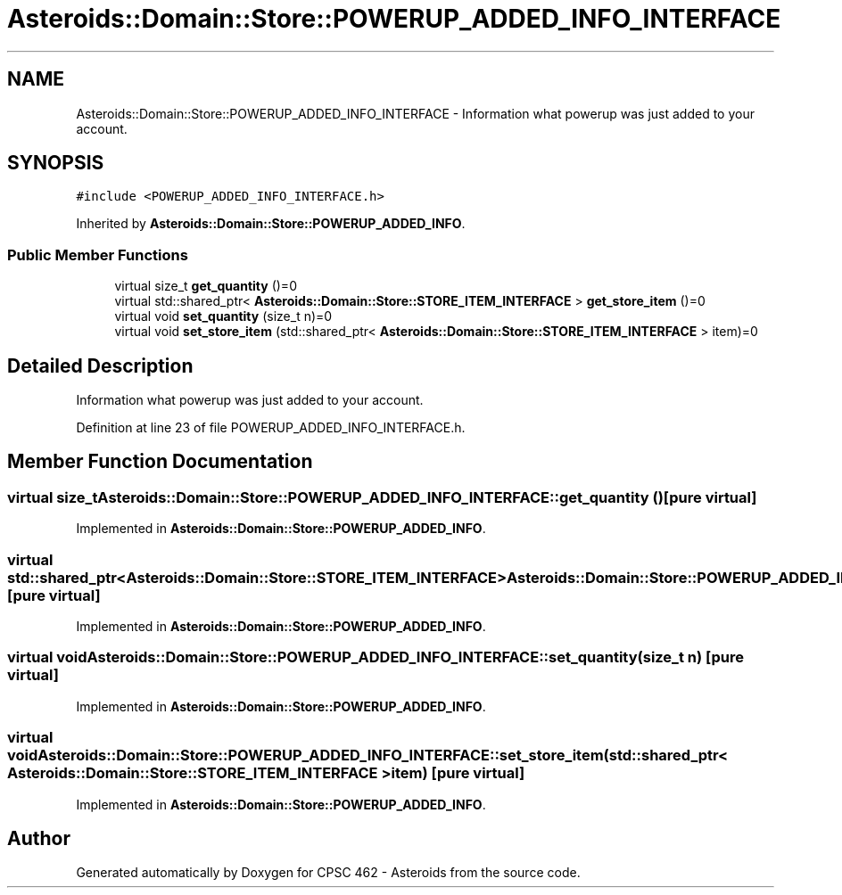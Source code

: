 .TH "Asteroids::Domain::Store::POWERUP_ADDED_INFO_INTERFACE" 3 "Fri Dec 14 2018" "CPSC 462 - Asteroids" \" -*- nroff -*-
.ad l
.nh
.SH NAME
Asteroids::Domain::Store::POWERUP_ADDED_INFO_INTERFACE \- Information what powerup was just added to your account\&.  

.SH SYNOPSIS
.br
.PP
.PP
\fC#include <POWERUP_ADDED_INFO_INTERFACE\&.h>\fP
.PP
Inherited by \fBAsteroids::Domain::Store::POWERUP_ADDED_INFO\fP\&.
.SS "Public Member Functions"

.in +1c
.ti -1c
.RI "virtual size_t \fBget_quantity\fP ()=0"
.br
.ti -1c
.RI "virtual std::shared_ptr< \fBAsteroids::Domain::Store::STORE_ITEM_INTERFACE\fP > \fBget_store_item\fP ()=0"
.br
.ti -1c
.RI "virtual void \fBset_quantity\fP (size_t n)=0"
.br
.ti -1c
.RI "virtual void \fBset_store_item\fP (std::shared_ptr< \fBAsteroids::Domain::Store::STORE_ITEM_INTERFACE\fP > item)=0"
.br
.in -1c
.SH "Detailed Description"
.PP 
Information what powerup was just added to your account\&. 
.PP
Definition at line 23 of file POWERUP_ADDED_INFO_INTERFACE\&.h\&.
.SH "Member Function Documentation"
.PP 
.SS "virtual size_t Asteroids::Domain::Store::POWERUP_ADDED_INFO_INTERFACE::get_quantity ()\fC [pure virtual]\fP"

.PP
Implemented in \fBAsteroids::Domain::Store::POWERUP_ADDED_INFO\fP\&.
.SS "virtual std::shared_ptr<\fBAsteroids::Domain::Store::STORE_ITEM_INTERFACE\fP> Asteroids::Domain::Store::POWERUP_ADDED_INFO_INTERFACE::get_store_item ()\fC [pure virtual]\fP"

.PP
Implemented in \fBAsteroids::Domain::Store::POWERUP_ADDED_INFO\fP\&.
.SS "virtual void Asteroids::Domain::Store::POWERUP_ADDED_INFO_INTERFACE::set_quantity (size_t n)\fC [pure virtual]\fP"

.PP
Implemented in \fBAsteroids::Domain::Store::POWERUP_ADDED_INFO\fP\&.
.SS "virtual void Asteroids::Domain::Store::POWERUP_ADDED_INFO_INTERFACE::set_store_item (std::shared_ptr< \fBAsteroids::Domain::Store::STORE_ITEM_INTERFACE\fP > item)\fC [pure virtual]\fP"

.PP
Implemented in \fBAsteroids::Domain::Store::POWERUP_ADDED_INFO\fP\&.

.SH "Author"
.PP 
Generated automatically by Doxygen for CPSC 462 - Asteroids from the source code\&.
